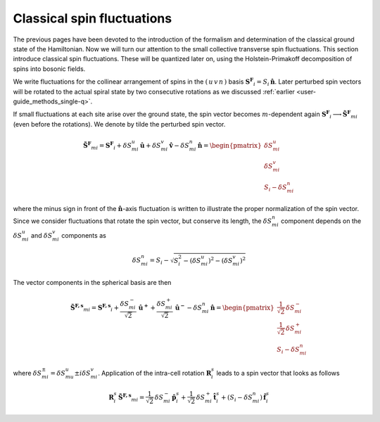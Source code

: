 .. _user-guide_methods_classical-spin-fluctuations:

***************************
Classical spin fluctuations
***************************

The previous pages have been devoted to the introduction of the formalism and
determination of the classical ground state of the Hamiltonian. Now we will turn our
attention to the small collective transverse spin fluctuations. This section introduce
classical spin fluctuations. These will be quantized later on, using the
Holstein-Primakoff decomposition of spins into bosonic fields.

We write fluctuations for the collinear arrangement of spins in the
:math:`(\, u\, v\, n\,)` basis :math:`\boldsymbol{S^F}_i=S_i\,\boldsymbol{\hat{n}}`.
Later perturbed spin vectors will be rotated to the actual spiral state
by two consecutive rotations as we discussed
:ref:`earlier <user-guide_methods_single-q>`.

If small fluctuations at each site arise over the ground state, the spin vector
becomes :math:`m`-dependent again
:math:`\boldsymbol{S^F}_i\longrightarrow \boldsymbol{\tilde{S}^F}_{mi}` (even before the
rotations). We denote by tilde the perturbed spin vector.

.. math::
  \boldsymbol{\tilde{S}^F}_{mi}
  =
  \boldsymbol{S^F}_i
  +
  \delta S_{mi}^u\, \boldsymbol{\hat{u}}
  +
  \delta S_{mi}^v\, \boldsymbol{\hat{v}}
  -
  \delta S_{mi}^n\, \boldsymbol{\hat{n}}
  =
  \begin{pmatrix}
    \delta S_{mi}^u \\
    \delta S_{mi}^v \\
    S_i - \delta S_{mi}^n
  \end{pmatrix}

where the minus sign in front of the :math:`\boldsymbol{\hat{n}}`-axis fluctuation
is written to illustrate the proper normalization of the spin vector. Since we consider
fluctuations that rotate the spin vector, but conserve its length, the
:math:`\delta S_{mi}^n` component depends on the :math:`\delta S_{mi}^u` and
:math:`\delta S_{mi}^v` components as

.. math::
  \delta S_{mi}^n
  =
  S_i - \sqrt{S_i^2 - (\delta S_{mi}^u)^2 - (\delta S_{mi}^v)^2}

.. dropdown:: Details

  The condition on the conservation of the spin length is

  .. math::
    |\boldsymbol{\tilde{S}^F}_{mi}| = S_i

  which leads to the quadratic equation on :math:`\delta S_{mi}^n`:

  .. math::
    (\delta S_{mi}^n)^2
    -
    2S_i\, \delta S_{mi}^n
    +
    (\delta S_{mi}^u)^2 + (\delta S_{mi}^v)^2
    =
    0


The vector components in the spherical basis are then

.. math::
  \boldsymbol{\tilde{S}^{F,s}}_{mi}
  =
  \boldsymbol{S^{F,s}}_i
  +
  \frac{\delta S_{mi}^-}{\sqrt{2}}\, \boldsymbol{\hat{u}^+}
  +
  \frac{\delta S_{mi}^+}{\sqrt{2}}\, \boldsymbol{\hat{u}^-}
  -
  \delta S_{mi}^n\,\boldsymbol{\hat{n}}
  =
  \begin{pmatrix}
    \frac{1}{\sqrt{2}}\, \delta  S_{mi}^- \\
    \frac{1}{\sqrt{2}}\, \delta S_{mi}^+ \\
    S_{i}-\delta S_{mi}^n
  \end{pmatrix}

where :math:`\delta S_{mi}^{\pm} = \delta S_{mu}^u \pm i\delta S_{mi}^v`.
Application of the intra-cell rotation :math:`\boldsymbol{R}_i^s` leads to
a spin vector that looks as follows

.. math::
  \boldsymbol{R}_i^s\, \boldsymbol{\tilde{S}^{F,s}}_{mi}
  =
  \frac{1}{\sqrt{2}}\, \delta S_{mi}^-\, \boldsymbol{\hat{p}}_{i}^s
  +
  \frac{1}{\sqrt{2}}\, \delta S_{mi}^+\, \boldsymbol{\hat{t}}_{i}^s
  +
  (S_i - \delta S_{mi}^n)\, \boldsymbol{\hat{f}}_{i}^s
